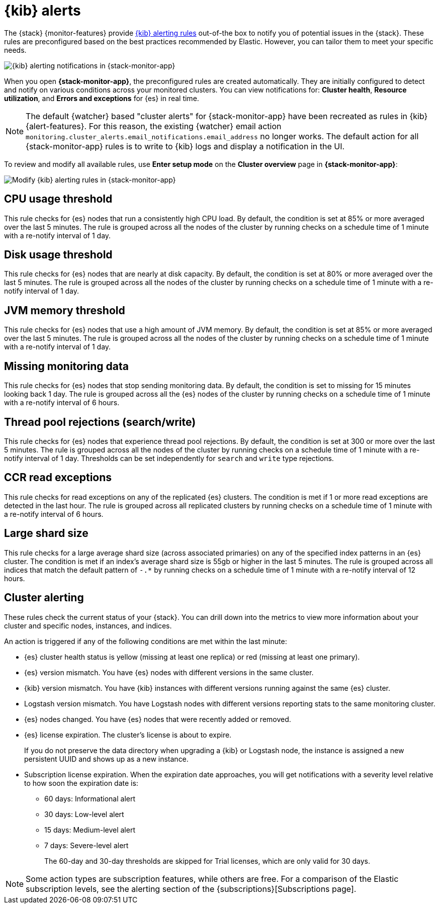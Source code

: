 [role="xpack"]
[[kibana-alerts]]
= {kib} alerts

The {stack} {monitor-features} provide
<<alerting-getting-started,{kib} alerting rules>> out-of-the box to notify you
of potential issues in the {stack}. These rules are preconfigured based on the
best practices recommended by Elastic. However, you can tailor them to meet your 
specific needs.

[role="screenshot"]
image::user/monitoring/images/monitoring-kibana-alerting-notification.png["{kib} alerting notifications in {stack-monitor-app}"]

When you open *{stack-monitor-app}*, the preconfigured rules are created 
automatically. They are initially configured to detect and notify on various 
conditions across your monitored clusters. You can view notifications for: *Cluster health*, *Resource utilization*, and *Errors and exceptions* for {es}
in real time.

NOTE: The default {watcher} based "cluster alerts" for {stack-monitor-app} have 
been recreated as rules in {kib} {alert-features}. For this reason, the existing 
{watcher} email action 
`monitoring.cluster_alerts.email_notifications.email_address` no longer works.
The default action for all {stack-monitor-app} rules is to write to {kib} logs 
and display a notification in the UI.

To review and modify all available rules, use *Enter setup mode* on the 
*Cluster overview* page in *{stack-monitor-app}*:

[role="screenshot"]
image::user/monitoring/images/monitoring-kibana-alerting-setup-mode.png["Modify {kib} alerting rules in {stack-monitor-app}"]

[discrete]
[[kibana-alerts-cpu-threshold]]
== CPU usage threshold

This rule checks for {es} nodes that run a consistently high CPU load. By
default, the condition is set at 85% or more averaged over the last 5 minutes.
The rule is grouped across all the nodes of the cluster by running checks on a
schedule time of 1 minute with a re-notify interval of 1 day.

[discrete]
[[kibana-alerts-disk-usage-threshold]]
== Disk usage threshold

This rule checks for {es} nodes that are nearly at disk capacity. By default,
the condition is set at 80% or more averaged over the last 5 minutes. The rule
is grouped across all the nodes of the cluster by running checks on a schedule
time of 1 minute with a re-notify interval of 1 day.

[discrete]
[[kibana-alerts-jvm-memory-threshold]]
== JVM memory threshold

This rule checks for {es} nodes that use a high amount of JVM memory. By
default, the condition is set at 85% or more averaged over the last 5 minutes.
The rule is grouped across all the nodes of the cluster by running checks on a
schedule time of 1 minute with a re-notify interval of 1 day. 

[discrete]
[[kibana-alerts-missing-monitoring-data]]
== Missing monitoring data

This rule checks for {es} nodes that stop sending monitoring data. By default, 
the condition is set to missing for 15 minutes looking back 1 day. The rule is
grouped across all the {es} nodes of the cluster by running checks on a schedule
time of 1 minute with a re-notify interval of 6 hours. 

[discrete]
[[kibana-alerts-thread-pool-rejections]]
== Thread pool rejections (search/write)

This rule checks for {es} nodes that experience thread pool rejections. By 
default, the condition is set at 300 or more over the last 5 minutes. The rule
is grouped across all the nodes of the cluster by running checks on a schedule
time of 1 minute with a re-notify interval of 1 day. Thresholds can be set
independently for `search` and `write` type rejections.

[discrete]
[[kibana-alerts-ccr-read-exceptions]]
== CCR read exceptions

This rule checks for read exceptions on any of the replicated {es} clusters. The
condition is met if 1 or more read exceptions are detected in the last hour. The
rule is grouped across all replicated clusters by running checks on a schedule 
time of 1 minute with a re-notify interval of 6 hours. 

[discrete]
[[kibana-alerts-large-shard-size]]
== Large shard size

This rule checks for a large average shard size (across associated primaries) on
any of the specified index patterns in an {es} cluster. The condition is met if
an index's average shard size is 55gb or higher in the last 5 minutes. The rule
is grouped across all indices that match the default pattern of `-.*` by running
checks on a schedule time of 1 minute with a re-notify interval of 12 hours.

[discrete]
[[kibana-alerts-cluster-alerts]]
== Cluster alerting

These rules check the current status of your {stack}. You can drill down into
the metrics to view more information about your cluster and specific nodes, instances, and indices.

An action is triggered if any of the following conditions are met within the
last minute:

* {es} cluster health status is yellow (missing at least one replica)
or red (missing at least one primary).
* {es} version mismatch. You have {es} nodes with
different versions in the same cluster.
* {kib} version mismatch. You have {kib} instances with different
versions running against the same {es} cluster.
* Logstash version mismatch. You have Logstash nodes with different
versions reporting stats to the same monitoring cluster.
* {es} nodes changed. You have {es} nodes that were recently added or removed.
* {es} license expiration. The cluster's license is about to expire.
+
--
If you do not preserve the data directory when upgrading a {kib} or
Logstash node, the instance is assigned a new persistent UUID and shows up
as a new instance.
--
* Subscription license expiration. When the expiration date
approaches, you will get notifications with a severity level relative to how
soon the expiration date is:
  ** 60 days: Informational alert
  ** 30 days: Low-level alert
  ** 15 days: Medium-level alert
  ** 7 days: Severe-level alert
+
The 60-day and 30-day thresholds are skipped for Trial licenses, which are only
valid for 30 days.

NOTE: Some action types are subscription features, while others are free.
For a comparison of the Elastic subscription levels, see the alerting section of
the {subscriptions}[Subscriptions page].
